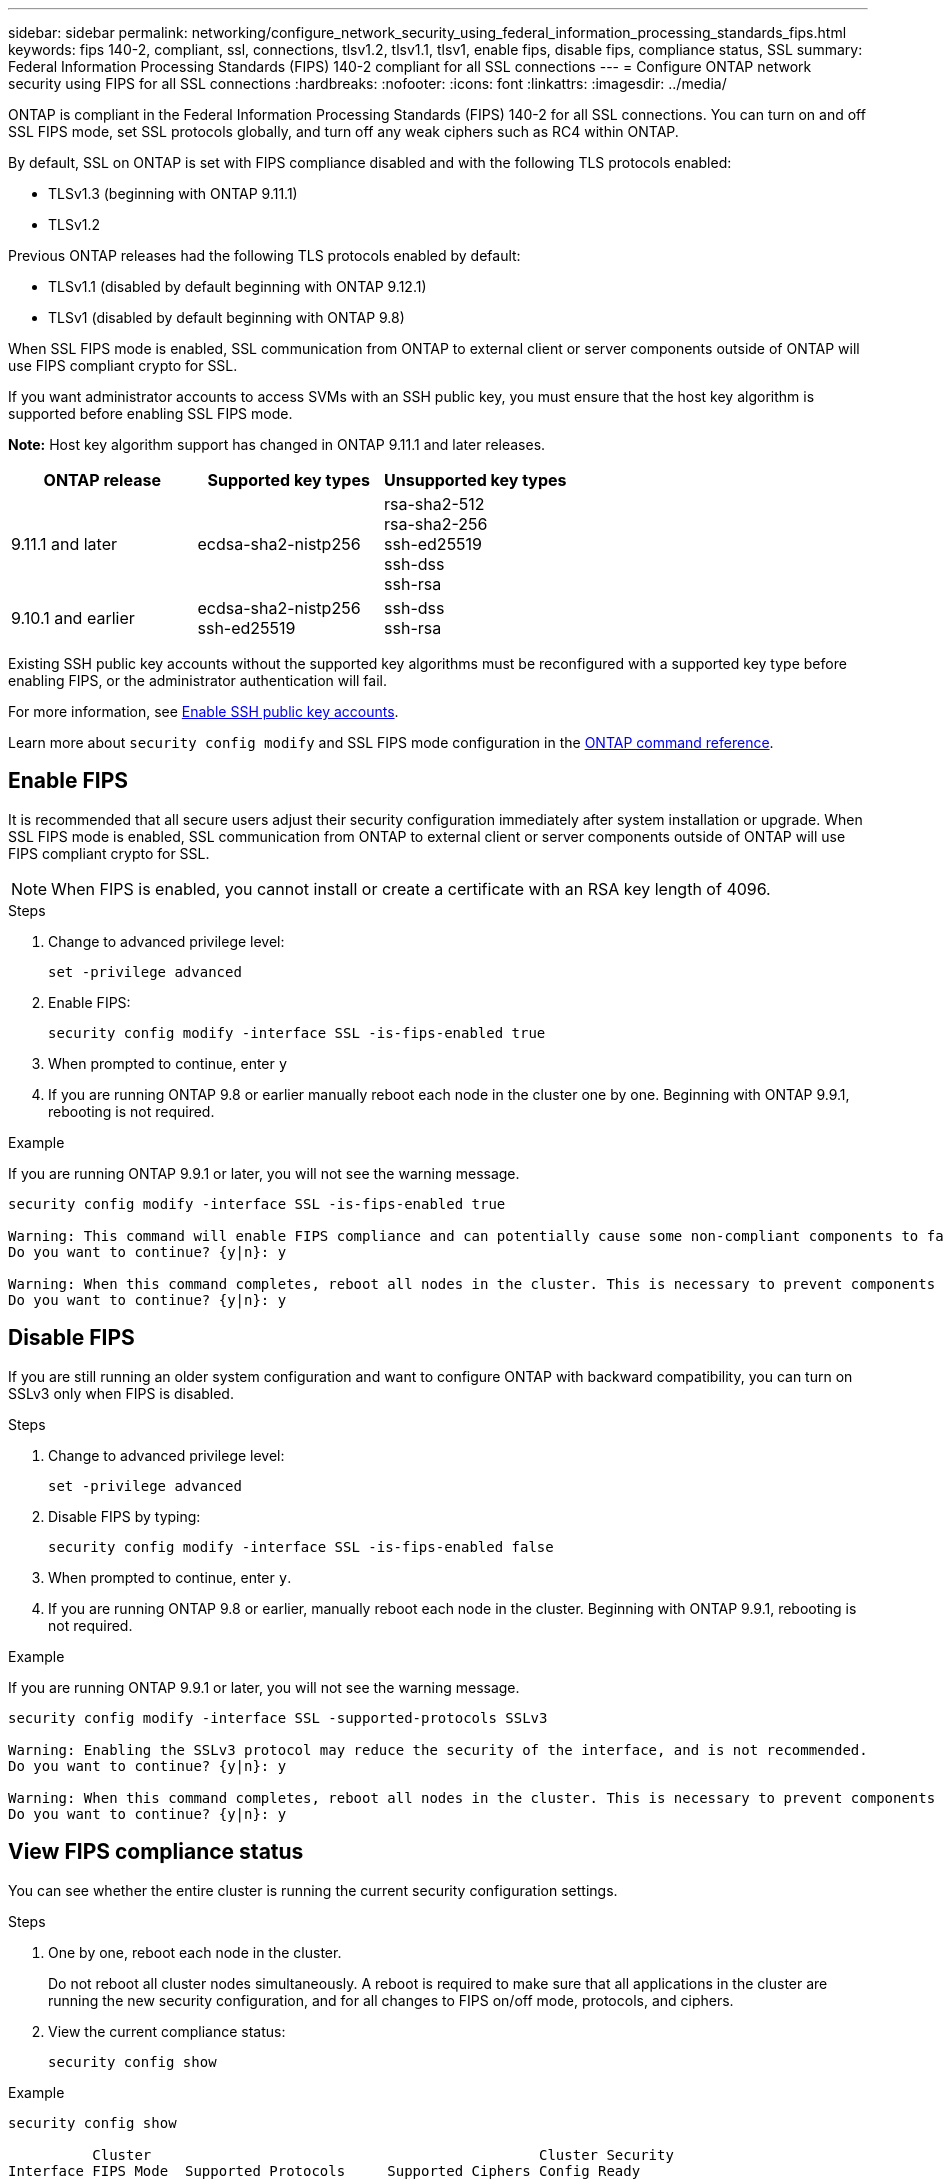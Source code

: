 ---
sidebar: sidebar
permalink: networking/configure_network_security_using_federal_information_processing_standards_fips.html
keywords: fips 140-2, compliant, ssl, connections, tlsv1.2, tlsv1.1, tlsv1, enable fips, disable fips, compliance status, SSL
summary:  Federal Information Processing Standards (FIPS) 140-2 compliant for all SSL connections
---
= Configure ONTAP network security using FIPS for all SSL connections
:hardbreaks:
:nofooter:
:icons: font
:linkattrs:
:imagesdir: ../media/

[.lead]
ONTAP is compliant in the Federal Information Processing Standards (FIPS) 140-2 for all SSL connections. You can turn on and off SSL FIPS mode, set SSL protocols globally, and turn off any weak ciphers such as RC4 within ONTAP.

By default, SSL on ONTAP is set with FIPS compliance disabled and with the following TLS protocols enabled:

* TLSv1.3 (beginning with ONTAP 9.11.1)
* TLSv1.2

Previous ONTAP releases had the following TLS protocols enabled by default:

* TLSv1.1 (disabled by default beginning with ONTAP 9.12.1)
* TLSv1 (disabled by default beginning with ONTAP 9.8)

When SSL FIPS mode is enabled, SSL communication from ONTAP to external client or server components outside of ONTAP will use FIPS compliant crypto for SSL.

If you want administrator accounts to access SVMs with an SSH public key, you must ensure that the host key algorithm is supported before enabling SSL FIPS mode.

*Note:* Host key algorithm support has changed in ONTAP 9.11.1 and later releases.

[cols="30,30,30"]
|===

h| ONTAP release h| Supported key types h| Unsupported key types

a| 9.11.1 and later
a| ecdsa-sha2-nistp256
a| rsa-sha2-512 +
rsa-sha2-256 +
ssh-ed25519 +
ssh-dss +
ssh-rsa

a| 9.10.1 and earlier
a| ecdsa-sha2-nistp256 +
ssh-ed25519
a| ssh-dss +
ssh-rsa

|===

Existing SSH public key accounts without the supported key algorithms must be reconfigured with a supported key type before enabling FIPS, or the administrator authentication will fail.

For more information, see link:../authentication/enable-ssh-public-key-accounts-task.html[Enable SSH public key accounts].

Learn more about `security config modify` and SSL FIPS mode configuration in the link:https://docs.netapp.com/us-en/ontap-cli/security-config-modify.html[ONTAP command reference^].

== Enable FIPS

It is recommended that all secure users adjust their security configuration immediately after system installation or upgrade. When SSL FIPS mode is enabled, SSL communication from ONTAP to external client or server components outside of ONTAP will use FIPS compliant crypto for SSL.

[NOTE]
When FIPS is enabled, you cannot install or create a certificate with an RSA key length of 4096.

.Steps

. Change to advanced privilege level:
+
`set -privilege advanced`

. Enable FIPS:
+
`security config modify -interface SSL -is-fips-enabled true`

. When prompted to continue, enter `y`
. If you are running ONTAP 9.8 or earlier manually reboot each node in the cluster one by one. Beginning with ONTAP 9.9.1, rebooting is not required. 

.Example
If you are running ONTAP 9.9.1 or later, you will not see the warning message.
....
security config modify -interface SSL -is-fips-enabled true

Warning: This command will enable FIPS compliance and can potentially cause some non-compliant components to fail. MetroCluster and Vserver DR require FIPS to be enabled on both sites in order to be compatible.
Do you want to continue? {y|n}: y

Warning: When this command completes, reboot all nodes in the cluster. This is necessary to prevent components from failing due to an inconsistent security configuration state in the cluster. To avoid a service outage, reboot one node at a time and wait for it to completely initialize before rebooting the next node. Run "security config status show" command to monitor the reboot status.
Do you want to continue? {y|n}: y
....

== Disable FIPS

If you are still running an older system configuration and want to configure ONTAP with backward compatibility, you can turn on SSLv3 only when FIPS is disabled.

.Steps

. Change to advanced privilege level:
+
`set -privilege advanced`

. Disable FIPS by typing:
+
`security config modify -interface SSL -is-fips-enabled false`

. When prompted to continue, enter `y`.

. If you are running ONTAP 9.8 or earlier, manually reboot each node in the cluster. Beginning with ONTAP 9.9.1, rebooting is not required.

.Example
If you are running ONTAP 9.9.1 or later, you will not see the warning message.
....
security config modify -interface SSL -supported-protocols SSLv3

Warning: Enabling the SSLv3 protocol may reduce the security of the interface, and is not recommended.
Do you want to continue? {y|n}: y

Warning: When this command completes, reboot all nodes in the cluster. This is necessary to prevent components from failing due to an inconsistent security configuration state in the cluster. To avoid a service outage, reboot one node at a time and wait for it to completely initialize before rebooting the next node. Run "security config status show" command to monitor the reboot status.
Do you want to continue? {y|n}: y
....

== View FIPS compliance status

You can see whether the entire cluster is running the current security configuration settings.

.Steps

. One by one, reboot each node in the cluster.
+
Do not reboot all cluster nodes simultaneously. A reboot is required to make sure that all applications in the cluster are running the new security configuration, and for all changes to FIPS on/off mode, protocols, and ciphers.

. View the current compliance status:
+
`security config show`

.Example

....
security config show

          Cluster                                              Cluster Security
Interface FIPS Mode  Supported Protocols     Supported Ciphers Config Ready
--------- ---------- ----------------------- ----------------- ----------------
SSL       false      TLSv1_2, TLSv1_1, TLSv1 ALL:!LOW:!aNULL:  yes
                                             !EXP:!eNULL
....

// 27-MAR-2025 ONTAPDOC-2909
// 2-24-25 GH-1486
// 2025 Feb 14, ONTAPDOC-2758
// 2025 Jan 22, ONTAPDOC-1070
// 2022 june 14, BURT 1483070
// 2022 april 24, ontap-issue #516 (reverted 2022 august 26 issue #641)
// 2022 april 28, ontap-issue #475
// 2022 April 11, IE-511
// 2022 Apr 01, BURT 1448836
// 2022 Feb 04, BURT 1453350
// 2022 Jan 17, BURT 1448836
